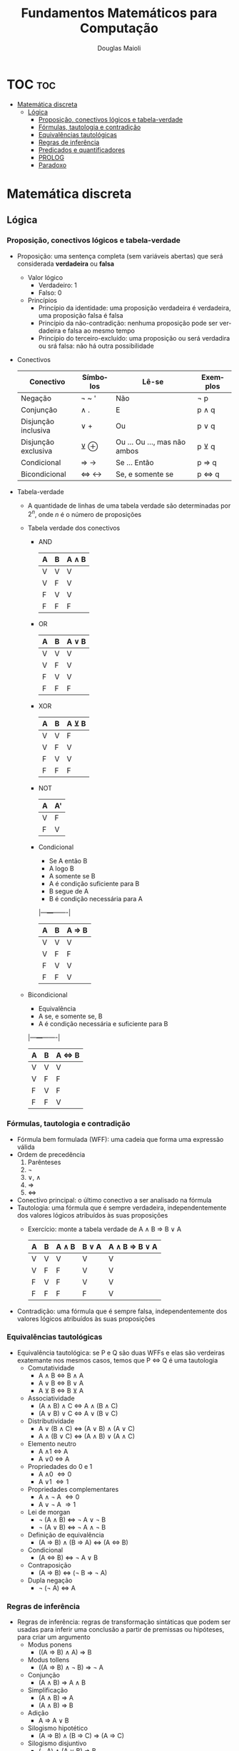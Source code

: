 #+TITLE: Fundamentos Matemáticos para Computação
#+AUTHOR: Douglas Maioli
#+LANGUAGE: pt
#+OPTIONS: date:nil

\newpage
* TOC :toc:
- [[#matemática-discreta][Matemática discreta]]
  - [[#lógica][Lógica]]
    - [[#proposição-conectivos-lógicos-e-tabela-verdade][Proposição, conectivos lógicos e tabela-verdade]]
    - [[#fórmulas-tautologia-e-contradição][Fórmulas, tautologia e contradição]]
    - [[#equivalências-tautológicas][Equivalências tautológicas]]
    - [[#regras-de-inferência][Regras de inferência]]
    - [[#predicados-e-quantificadores][Predicados e quantificadores]]
    - [[#prolog][PROLOG]]
    - [[#paradoxo][Paradoxo]]

* Matemática discreta
** Lógica
*** Proposição, conectivos lógicos e tabela-verdade
+ Proposição: uma sentença completa (sem variáveis abertas) que será considerada *verdadeira* ou *falsa*
  + Valor lógico
    + Verdadeiro: 1
    + Falso: 0
  + Princípios
    + Princípio da identidade: uma proposição verdadeira é verdadeira, uma proposição falsa é falsa
    + Princípio da não-contradição: nenhuma proposição pode ser verdadeira e falsa ao mesmo tempo
    + Princípio do terceiro-excluído: uma proposição ou será verdadira ou srá falsa: não há outra possibilidade
+ Conectivos
  |---------------------+----------+------------------------------+----------|
  | Conectivo           | Símbolos | Lê-se                        | Exemplos |
  |---------------------+----------+------------------------------+----------|
  | Negação             | \neg ~ '    | Não                          | \neg p      |
  | Conjunção           | \wedge .      | E                            | p \wedge q    |
  | Disjunção inclusiva | \vee +      | Ou                           | p \vee q    |
  | Disjunção exclusiva | \veebar \oplus      | Ou ... Ou ..., mas não ambos | p \veebar q    |
  | Condicional         | \Rightarrow \rightarrow      | Se ... Então                 | p \Rightarrow q    |
  | Bicondicional       | \Leftrightarrow \leftrightarrow      | Se, e somente se             | p \Leftrightarrow q    |
  |---------------------+----------+------------------------------+----------|
+ Tabela-verdade
  + A quantidade de linhas de uma tabela verdade são determinadas por \(2^n\), onde \(n\) é o número de proposições
  + Tabela verdade dos conectivos
    + AND
      |---+---+-------|
      | A | B | A \wedge B |
      |---+---+-------|
      | V | V |     V |
      | V | F |     V |
      | F | V |     V |
      | F | F |     F |
      |---+---+-------|
    + OR
      |---+---+-------|
      | A | B | A \vee B |
      |---+---+-------|
      | V | V | V     |
      | V | F | V     |
      | F | V | V     |
      | F | F | F     |
      |---+---+-------|
    + XOR
      |---+---+-------|
      | A | B | A \veebar B |
      |---+---+-------|
      | V | V | F     |
      | V | F | V     |
      | F | V | V     |
      | F | F | F     |
      |---+---+-------|
    + NOT
      |---+----|
      | A | A' |
      |---+----|
      | V | F  |
      | F | V  |
      |---+----|
    + Condicional
      + Se A então B
      + A logo B
      + A somente se B
      + A é condição suficiente para B
      + B segue de A
      + B é condição necessária para A
      |---+---+-------|
      | A | B | A \Rightarrow B |
      |---+---+-------|
      | V | V | V     |
      | V | F | F     |
      | F | V | V     |
      | F | F | V     |
      |---+---+-------|
  + Bicondicional
    + Equivalência
    + A se, e somente se, B
    + A é condição necessária e suficiente para B
    |---+---+-------|
    | A | B | A \Leftrightarrow B |
    |---+---+-------|
    | V | V | V     |
    | V | F | F     |
    | F | V | F     |
    | F | F | V     |
    |---+---+-------|
*** Fórmulas, tautologia e contradição
+ Fórmula bem formulada (WFF): uma cadeia que forma uma expressão válida
+ Ordem de precedência
  1. Parênteses
  2. \neg
  3. \vee, \wedge
  4. \Rightarrow 
  5. \Leftrightarrow
+ Conectivo principal: o último conectivo a ser analisado na fórmula
+ Tautologia: uma fórmula que é sempre verdadeira, independentemente dos valores lógicos atribuídos às suas proposições
  + Exercício: monte a tabela verdade de A \wedge B \Rightarrow B \vee A
    |---+---+-------+-------+---------------|
    | A | B | A \wedge B | B \vee A | A \wedge B \Rightarrow B \vee A |
    |---+---+-------+-------+---------------|
    | V | V |   V   |   V   |      V        |
    | V | F |   F   |   V   |      V        |
    | F | V |   F   |   V   |      V        |
    | F | F |   F   |   F   |      V        |
    |---+---+-------+-------+---------------|
+ Contradição: uma fórmula que é sempre falsa, independentemente dos valores lógicos atribuídos às suas proposições
*** Equivalências tautológicas
+ Equivalência tautológica: se P e Q são duas WFFs e elas são verdeiras exatemante nos mesmos casos, temos que P \Leftrightarrow Q é uma tautologia
  + Comutatividade
    + A \wedge B \Leftrightarrow B \wedge A
    + A \vee B \Leftrightarrow B \vee A
    + A \veebar B \Leftrightarrow B \veebar A
  + Associatividade
    + (A \wedge B) \wedge C \Leftrightarrow A \wedge (B \wedge C)
    + (A \vee B) \vee C \Leftrightarrow A \vee (B \vee C)
  + Distributividade
    + A \vee (B \wedge C) \Leftrightarrow (A \vee B) \wedge (A \vee C)
    + A \wedge (B \vee C) \Leftrightarrow (A \wedge B) \vee (A \wedge C)
  + Elemento neutro
    + A \wedge 1 \Leftrightarrow A
    + A \vee 0 \Leftrightarrow A
  + Propriedades do 0 e 1
    + A \wedge 0 \Leftrightarrow 0
    + A \vee 1 \Leftrightarrow 1
  + Propriedades complementares
    + A \wedge \neg A \Leftrightarrow 0
    + A \vee \neg A \Rightarrow 1
  + Lei de morgan
    + \neg (A \wedge B) \Leftrightarrow \neg A \vee \neg B
    + \neg (A \vee B) \Leftrightarrow \neg A \wedge \neg B
  + Definição de equivalência
    + (A \Rightarrow B) \wedge (B \Rightarrow A) \Leftrightarrow (A \Leftrightarrow B)
  + Condicional
    + (A \Leftrightarrow B) \Leftrightarrow \neg A \vee B
  + Contraposição
    + (A \Rightarrow B) \Leftrightarrow (\neg B \Rightarrow \neg A)
  + Dupla negação
    + \neg (\neg A) \Leftrightarrow A
*** Regras de inferência
+ Regras de inferência: regras de transformação sintáticas que podem ser usadas para inferir uma conclusão a partir de premissas ou hipóteses, para criar um argumento
  + Modus ponens
    + ((A \Rightarrow B) \wedge A) \Rightarrow B
  + Modus tollens
    + ((A \Rightarrow B) \wedge \neg B) \Rightarrow \neg A
  + Conjunção
    + (A \wedge B) \Rightarrow A \wedge B
  + Simplificação
    + (A \wedge B) \Rightarrow A
    + (A \wedge B) \Rightarrow B
  + Adição
    + A \Rightarrow A \vee B
  + Silogismo hipotético
    + (A \Rightarrow B) \wedge (B \Rightarrow C) \Rightarrow (A \Rightarrow C)
  + Silogismo disjuntivo
    + (\neg A) \wedge (A \vee B) \Rightarrow B
  + Exportação
    + ((A \wedge B) \Rightarrow C) \Rightarrow (A \Rightarrow (B \Rightarrow C))
*** Predicados e quantificadores
+ Predicado: denota uma relação entre objetos de um determiando contexto de discurso
  + \(P(x): x^2 < 9\)
  + Domínio: comjunto universo
+ Quantificadores: quantos conjuntos ou elementos no conjunto universo
  + Quantificador universal (\forall)
    + (\forall x \in F)P(x) ou (\forall x)[F(x) \Rightarrow P(x)] 
    + Para todo
    + Para cada
    + Para qualquer
  + Quantificador existencial (\exists)
    + (\exists x \in F))(x)
    + Existe
    + Existe pelo menos um
    + Para algum
    + Há algum
  + Quantificador de existência e unicidade (\exists!)
    + (\exists! x \in F)P(x) ou (\exists! x)[F(x) \Rightarrow P(x)]
    + Existe um único
+ Cláusula de Horn: cláusula com no máximo um predicado não negado
  + Cláusula: disjunção de predicados
  + \(\neg P_1(x) \vee \neg P_2(x) \vee (P_3(x) \vee Q)\)
+ Negação de quantificadores
  + Quantificador universal
    + \neg [(\forall x \in F)P(x)]
      + \neg(\forall x \in F) \neg P(x)
        + (\exists x \in F) \neg P(x)
  + Quantificador existencial
    + \neg [(\exists x \in C)[P(x) \wedge Q(x)]]
      + \neg (\exists x \in C) \neg [P(x) \wedge Q(x)]
        + (\forall x \in C)[\neg [P(x) \vee \neg Q(x)]]
+ Regras de inferência
  + Particularização universal
    + De (\forall x)(P(x)), podemos deduzir P(t)
      + t é uma constante ou uma variável, e se for uma variável não deve estar dentro do escopo de um quantificador de t
      + "Todos os homens são mortais. Sócrates é homem. Logo, Sócrates é mortal"
        + H(x): x é um homem
        + M(x): x é mortal
        + s: Sócrates
        + (\forall x)[H(x) \Rightarrow M(x)] \wedge H(s) \Rightarrow M(s)
          1. (\forall x)[H(x) \Rightarrow M(x)]
          2. H(s)
          3. H(s) \Rightarrow M(s)        particularização universal de 1
          4. M(s)               modus ponens de 2,3
  + Particularização existencial
    + De (\exists x)P(x), podemos deduzir P(a)
      + a é uma constante não utilizada anteriormente na sequência da demonstração nem na conclusão
  + Generalização existencial
    + De P(x) ou P(a), podemos deduzir (\exists x)P(x)
      + Para ir de P(a) para (\exists x)P(x), x não pode aparecer em P(a)
  + Generalização universal
    + De P(x), podemos deduzir (\forall x)P(x)
      + P(x) não pode ser deduzida de nenhuma hipótese na qual x é uma variável livre
      + P(x) não pode ser deduzida, via equivalências, de uma WFF onde x é uma variável livre
      + x não pode ser constante
*** PROLOG
+ Linguagem de programação baseado em lógica de predicados
  + Processo de computação pode ser visto como uma sequência lógica de inferências
+ Todo comando deve ser finalizado com '.'
+ Variáveis devem ser simbolizadas em letras MAIÚSCULAS
+ Fatos: constatantes que deixam os predicados verdadeiros
  + Devem ser acrescentados no banco de dados
+ Consultas: feitas no console, onde não podem ser utilizadas variáveias abertas
  + ~? - fato(x, y).~
    + Retorna ~True~ ou ~False~
+ Regras: fatos obtidos através de uma WFF, utilizando o predicado com uma variável como argumento
  + Retorna os resultados que tornam a WFF verdadeira
  + ~personagem(X)~
    + Retorana todos os personagens
+ OR: representado por ~;~
+ AND: representado por ~,~
*** Paradoxo
+ Paradoxo: declaração aparentemente verdadeira que leva a uma contradição lógica, ou a uma situação que contradiz a intuição comum
